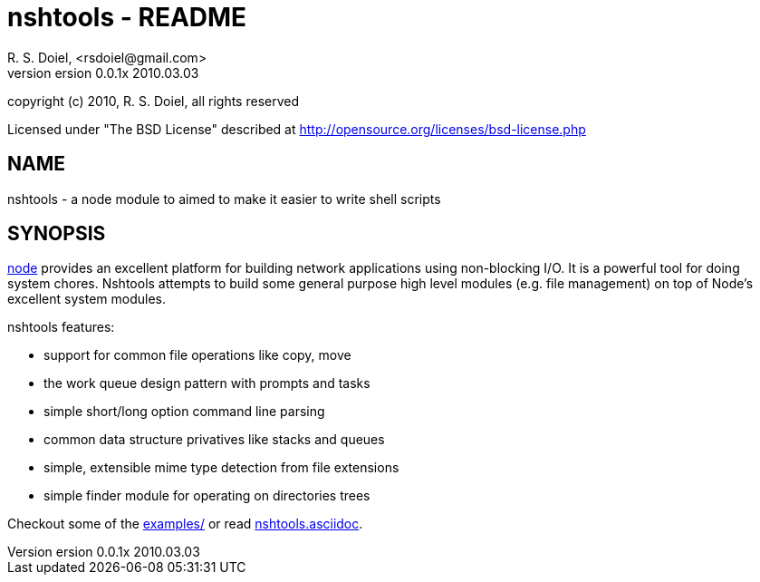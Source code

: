 nshtools - README
=================
R. S. Doiel, <rsdoiel@gmail.com>
version 0.0.1x 2010.03.03

copyright (c) 2010, R. S. Doiel, all rights reserved

Licensed under "The BSD License" described at http://opensource.org/licenses/bsd-license.php

== NAME

nshtools - a node module to aimed to make it easier to write shell scripts


== SYNOPSIS

link:http://nodejs.org[node] provides an excellent platform for building network applications using non-blocking I/O. It is a powerful tool for doing system chores.  Nshtools attempts to build some general purpose high level modules (e.g. file management) on top of Node's excellent system modules.

nshtools features:

* support for common file operations like copy, move
* the work queue design pattern with prompts and tasks
* simple short/long option command line parsing
* common data structure privatives like stacks and queues
* simple, extensible mime type detection from file extensions
* simple finder module for operating on directories trees


Checkout some of the link:examples[examples/] or read link:nshtools.asciidoc[nshtools.asciidoc].
